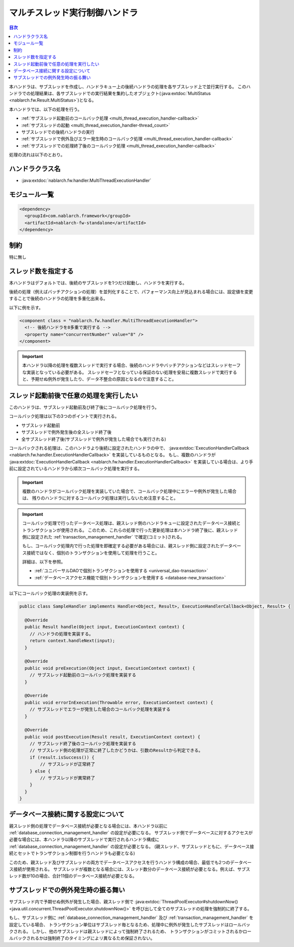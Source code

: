 .. _multi_thread_execution_handler:

マルチスレッド実行制御ハンドラ
==================================================
.. contents:: 目次
  :depth: 3
  :local:

本ハンドラは、サブスレッドを作成し、ハンドラキュー上の後続ハンドラの処理を各サブスレッド上で並行実行する。
このハンドラでの処理結果は、各サブスレッドでの実行結果を集約したオブジェクト(:java:extdoc:`MultiStatus <nablarch.fw.Result.MultiStatus>`)となる。

本ハンドラでは、以下の処理を行う。

* :ref:`サブスレッド起動前のコールバック処理 <multi_thread_execution_handler-callback>`
* :ref:`サブスレッドの起動 <multi_thread_execution_handler-thread_count>`
* サブスレッドでの後続ハンドラの実行
* :ref:`サブスレッドで例外及びエラー発生時のコールバック処理 <multi_thread_execution_handler-callback>`
* :ref:`サブスレッドでの処理終了後のコールバック処理 <multi_thread_execution_handler-callback>`

処理の流れは以下のとおり。

.. image:: ../images/MultiThreadExecutionHandler/flow.png
  :scale: 75
  
ハンドラクラス名
--------------------------------------------------
* :java:extdoc:`nablarch.fw.handler.MultiThreadExecutionHandler`

モジュール一覧
--------------------------------------------------
.. code-block:: xml

  <dependency>
    <groupId>com.nablarch.framework</groupId>
    <artifactId>nablarch-fw-standalone</artifactId>
  </dependency>

制約
------------------------------
特に無し

.. _multi_thread_execution_handler-thread_count:

スレッド数を指定する
--------------------------------------------------
本ハンドラはデフォルトでは、後続のサブスレッドを1つだけ起動し、ハンドラを実行する。

後続の処理（例えばバッチアクションの処理）を並列化することで、パフォーマンス向上が見込まれる場合には、設定値を変更することで後続のハンドラの処理を多重化出来る。

以下に例を示す。

.. code-block:: xml

  <component class = "nablarch.fw.handler.MultiThreadExecutionHandler">
    <!-- 後続ハンドラを8多重で実行する -->
    <property name="concurrentNumber" value="8" />
  </component>

.. important::

  本ハンドラ以降の処理を複数スレッドで実行する場合、後続のハンドラやバッチアクションなどはスレッドセーフな実装となっている必要がある。
  スレッドセーフとなっている保証のない処理を安易に複数スレッドで実行すると、予期せぬ例外が発生したり、データ不整合の原因となるので注意すること。

.. _multi_thread_execution_handler-callback:

スレッド起動前後で任意の処理を実行したい
--------------------------------------------------
このハンドラは、サブスレッド起動前及び終了後にコールバック処理を行う。

コールバック処理は以下の3つのポイントで実行される。

* サブスレッド起動前
* サブスレッドで例外発生後の全スレッド終了後
* 全サブスレッド終了後(サブスレッドで例外が発生した場合でも実行される)

コールバックされる処理は、このハンドラより後続に設定されたハンドラの中で、 :java:extdoc:`ExecutionHandlerCallback <nablarch.fw.handler.ExecutionHandlerCallback>` を実装しているものとなる。
もし、複数のハンドラが  :java:extdoc:`ExecutionHandlerCallback <nablarch.fw.handler.ExecutionHandlerCallback>` を実装している場合は、より手前に設定されているハンドラから順次コールバック処理を実行する。

.. important::

  複数のハンドラがコールバック処理を実装していた場合で、コールバック処理中にエラーや例外が発生した場合は、 残りのハンドラに対するコールバック処理は実行しないため注意すること。

.. important::

  コールバック処理で行ったデータベース処理は、親スレッド側のハンドラキューに設定されたデータベース接続とトランザクションが使用される。
  このため、これらの処理で行った更新処理は本ハンドラ終了後に、親スレッド側に設定された :ref:`transaction_management_handler` で確定(コミット)される。

  もし、コールバック処理内で行った処理を即確定する必要がある場合には、親スレッド側に設定されたデータベース接続ではなく、個別のトランザクションを使用して処理を行うこと。

  詳細は、以下を参照。

  * :ref:`ユニバーサルDAOで個別トランザクションを使用する <universal_dao-transaction>`
  * :ref:`データベースアクセス機能で個別トランザクションを使用する <database-new_transaction>`

以下にコールバック処理の実装例を示す。

.. code-block:: java

  public class SampleHandler implements Handler<Object, Result>, ExecutionHandlerCallback<Object, Result> {

    @Override
    public Result handle(Object input, ExecutionContext context) {
      // ハンドラの処理を実装する。
      return context.handleNext(input);
    }

    @Override
    public void preExecution(Object input, ExecutionContext context) {
      // サブスレッド起動前のコールバック処理を実装する
    }

    @Override
    public void errorInExecution(Throwable error, ExecutionContext context) {
      // サブスレッドでエラーが発生した場合のコールバック処理を実装する
    }

    @Override
    public void postExecution(Result result, ExecutionContext context) {
      // サブスレッド終了後のコールバック処理を実装する
      // サブスレッド側の処理が正常に終了したかどうかは、引数のResultから判定できる。
      if (result.isSuccess()) {
          // サブスレッドが正常終了
      } else {
          // サブスレッドが異常終了
      }
    }
  }

データベース接続に関する設定について
--------------------------------------------------
親スレッド側の処理でデータベース接続が必要となる場合には、本ハンドラ以前に :ref:`database_connection_management_handler` の設定が必要になる。
サブスレッド側でデータベースに対するアクセスが必要な場合には、本ハンドラ以降のサブスレッドで実行されるハンドラ構成に :ref:`database_connection_management_handler` の設定が必要となる。
(親スレッド、サブスレッドともに、データベース接続とセットでトランザクション制御を行うハンドラも必要となる)

このため、親スレッド及びサブスレッドの両方でデータベースアクセスを行うハンドラ構成の場合、最低でも2つのデータベース接続が使用される。
サブスレッドが複数となる場合には、スレッド数分のデータベース接続が必要となる。例えば、サブスレッド数が10の場合、合計11個のデータベース接続が必要となる。

サブスレッドでの例外発生時の振る舞い
--------------------------------------------------
サブスレッド内で予期せぬ例外が発生した場合、親スレッド側で
:java:extdoc:`ThreadPoolExecutor#shutdownNow()<java.util.concurrent.ThreadPoolExecutor.shutdownNow()>`
を呼び出して全てのサブスレッドの処理を強制的に終了する。

もし、サブスレッド側に :ref:`database_connection_management_handler` 及び :ref:`transaction_management_handler` を設定している場合、
トランザクション単位はサブスレッド毎となるため、処理中に例外が発生したサブスレッドはロールバックされる。
しかし、他のサブスレッドは親スレッドによって強制終了されるため、
トランザクションがコミットされるかロールバックされるかは強制終了のタイミングによリ異なるため保証されない。

